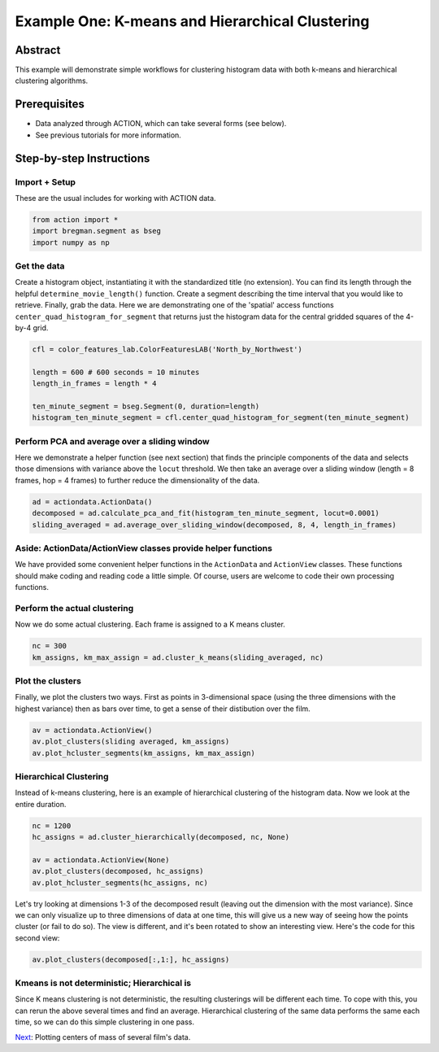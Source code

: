 **************************************************
Example One: K-means and Hierarchical Clustering
**************************************************

Abstract
========

This example will demonstrate simple workflows for clustering histogram data with both k-means and hierarchical clustering algorithms.

Prerequisites
=============

* Data analyzed through ACTION, which can take several forms (see below).
* See previous tutorials for more information.

Step-by-step Instructions
=========================

Import + Setup
--------------

These are the usual includes for working with ACTION data.

.. code-block:: python

	from action import *
	import bregman.segment as bseg
	import numpy as np

Get the data
------------

Create a histogram object, instantiating it with the standardized title (no extension). You can find its length through the helpful ``determine_movie_length()`` function. Create a segment describing the time interval that you would like to retrieve. Finally, grab the data. Here we are demonstrating one of the 'spatial' access functions ``center_quad_histogram_for_segment`` that returns just the histogram data for the central gridded squares of the 4-by-4 grid.

.. code-block:: python

	cfl = color_features_lab.ColorFeaturesLAB('North_by_Northwest')

	length = 600 # 600 seconds = 10 minutes
	length_in_frames = length * 4

	ten_minute_segment = bseg.Segment(0, duration=length)
	histogram_ten_minute_segment = cfl.center_quad_histogram_for_segment(ten_minute_segment)


Perform PCA and average over a sliding window
---------------------------------------------

Here we demonstrate a helper function (see next section) that finds the principle components of the data and selects those dimensions with variance above the ``locut`` threshold. We then take an average over a sliding window (length = 8 frames, hop = 4 frames) to further reduce the dimensionality of the data.

.. code-block:: python

	ad = actiondata.ActionData()
	decomposed = ad.calculate_pca_and_fit(histogram_ten_minute_segment, locut=0.0001)
	sliding_averaged = ad.average_over_sliding_window(decomposed, 8, 4, length_in_frames)

Aside: ActionData/ActionView classes provide helper functions
-------------------------------------------------------------

We have provided some convenient helper functions in the ``ActionData`` and ``ActionView`` classes. These functions should make coding and reading code a little simple. Of course, users are welcome to code their own processing functions.

Perform the actual clustering
-----------------------------

Now we do some actual clustering. Each frame is assigned to a K means cluster.

.. code-block:: python

	nc = 300
	km_assigns, km_max_assign = ad.cluster_k_means(sliding_averaged, nc)

Plot the clusters
-----------------

Finally, we plot the clusters two ways. First as points in 3-dimensional space (using the three dimensions with the highest variance) then as bars over time, to get a sense of their distibution over the film. 

.. code-block:: python

	av = actiondata.ActionView()
	av.plot_clusters(sliding averaged, km_assigns)
	av.plot_hcluster_segments(km_assigns, km_max_assign)

.. image:: /images/action_ex1_kmeans.png
.. image:: /images/action_ex1_kmeans_segments.png

Hierarchical Clustering
-----------------------

Instead of k-means clustering, here is an example of hierarchical clustering of the histogram data. Now we look at the entire duration.

.. code-block:: python

	nc = 1200
	hc_assigns = ad.cluster_hierarchically(decomposed, nc, None)

	av = actiondata.ActionView(None)
	av.plot_clusters(decomposed, hc_assigns)
	av.plot_hcluster_segments(hc_assigns, nc)

.. image:: /images/action_ex1_lowest_dims.png
.. image:: /images/action_ex1_segs.png

Let's try looking at dimensions 1-3 of the decomposed result (leaving out the dimension with the most variance). Since we can only visualize up to three dimensions of data at one time, this will give us a new way of seeing how the points cluster (or fail to do so). The view is different, and it's been rotated to show an interesting view. Here's the code for this second view:

.. code-block:: python

	av.plot_clusters(decomposed[:,1:], hc_assigns)

.. image:: /images/action_ex1_hierarchical_dims_1-3.png

Kmeans is not deterministic; Hierarchical is
--------------------------------------------

Since K means clustering is not deterministic, the resulting clusterings will be different each time. To cope with this, you can rerun the above several times and find an average. Hierarchical clustering of the same data performs the same each time, so we can do this simple clustering in one pass.

`Next <example_two_centers_of_mass.html>`_: Plotting centers of mass of several film's data.